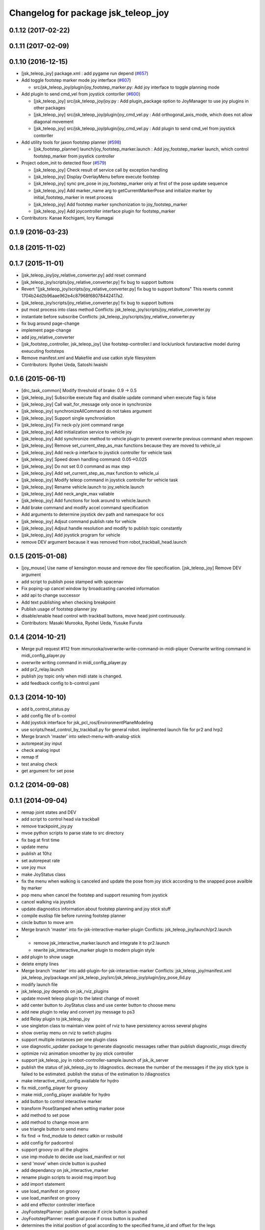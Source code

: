^^^^^^^^^^^^^^^^^^^^^^^^^^^^^^^^^^^^
Changelog for package jsk_teleop_joy
^^^^^^^^^^^^^^^^^^^^^^^^^^^^^^^^^^^^

0.1.12 (2017-02-22)
-------------------

0.1.11 (2017-02-09)
-------------------

0.1.10 (2016-12-15)
-------------------
* [jsk_teleop_joy] package.xml : add pygame run depend (`#657 <https://github.com/jsk-ros-pkg/jsk_control/pull/657>`_)
* Add toggle footstep marker mode joy interface (`#607 <https://github.com/jsk-ros-pkg/jsk_control/pull/607>`_)

  * src/jsk_teleop_joy/plugin/joy_footstep_marker.py: Add joy interface to toggle planning mode

* Add plugin to send cmd_vel from joystick contorller (`#600 <https://github.com/jsk-ros-pkg/jsk_control/pull/600>`_)

  * [jsk_teleop_joy] src/jsk_teleop_joy/joy.py : Add plugin_package option to JoyManager to use joy plugins in other packages
  * [jsk_teleop_joy] src/jsk_teleop_joy/plugin/joy_cmd_vel.py : Add orthogonal_axis_mode, which does not allow diagonal movement
  * [jsk_teleop_joy] src/jsk_teleop_joy/plugin/joy_cmd_vel.py : Add plugin to send cmd_vel from joystick contorller

* Add utility tools for jaxon footstep planner (`#598 <https://github.com/jsk-ros-pkg/jsk_control/pull/598>`_)

  * [jsk_footstep_planner] launch/joy_footstep_marker.launch : Add joy_footstep_marker launch, which control footstep_marker from joystick controller

* Project odom_init to detected floor (`#579 <https://github.com/jsk-ros-pkg/jsk_control/pull/579>`_)

  * [jsk_teleop_joy] Check result of service call by exception handling
  * [jsk_teleop_joy] Display OverlayMenu before execute footstep
  * [jsk_teleop_joy] sync pre_pose in joy_footstep_marker only at first of the pose update sequence
  * [jsk_teleop_joy] Add marker_name arg to getCurrentMarkerPose and initialize marker by initial_footstep_marker in reset process
  * [jsk_teleop_joy] Add footstep marker synchonization to joy_footstep_marker
  * [jsk_teleop_joy] Add joycontroller interface plugin for footstep_marker

* Contributors: Kanae Kochigami, Iory Kumagai

0.1.9 (2016-03-23)
------------------

0.1.8 (2015-11-02)
------------------

0.1.7 (2015-11-01)
------------------
* [jsk_teleop_joy/joy_relative_converter.py] add reset command
* [jsk_teleop_joy/scripts/joy_relative_converter.py] fix bug to support buttons
* Revert "[jsk_teleop_joy/scripts/joy_relative_converter.py] fix bug to support buttons"
  This reverts commit 1704b24d2b96aae962e4c87968f68078442417a2.
* [jsk_teleop_joy/scripts/joy_relative_converter.py] fix bug to support buttons
* put most process into class method
  Conflicts:
  jsk_teleop_joy/scripts/joy_relative_converter.py
* instantiate before subscribe
  Conflicts:
  jsk_teleop_joy/scripts/joy_relative_converter.py
* fix bug around page-change
* implement page-change
* add joy_relative_converter
* [jsk_footstep_controller, jsk_teleop_joy] Use footstep-controller.l and lock/unlock furutaractive
  model during exeucuting footsteps
* Remove manifest.xml and Makefile and use catkin style filesystem
* Contributors: Ryohei Ueda, Satoshi Iwaishi

0.1.6 (2015-06-11)
------------------
* [drc_task_common] Modify threshold of brake: 0.9 -> 0.5
* [jsk_teleop_joy] Subscribe execute flag and disable update command when execute flag is false
* [jsk_teleop_joy] Call wait_for_message only once in synchronize
* [jsk_teleop_joy] synchronizeAllCommand do not takes argument
* [jsk_teleop_joy] Support single synchroniation
* [jsk_teleop_joy] Fix neck-p/y joint command range
* [jsk_teleop_joy] Add initialization service to vehicle joy
* [jsk_teleop_joy] Add synchronize method to vehicle plugin to prevent overwrite previous command when respown
* [jsk_teleop_joy] Remove set_current_step_as_max functions because they are moved to vehicle_ui
* [jsk_teleop_joy] Add neck-p interface to joystick controller for vehicle task
* [jsk_teleop_joy] Speed down handling command: 0.05->0.025
* [jsk_teleop_joy] Do not set 0.0 command as max step
* [jsk_teleop_joy] Add set_current_step_as_max function to vehicle_ui
* [jsk_teleop_joy] Modify teleop command in joystick controller for vehicle task
* [jsk_teleop_joy] Rename vehicle.launch to joy_vehicle.launch
* [jsk_teleop_joy] Add neck_angle_max valiable
* [jsk_teleop_joy] Add functions for look around to vehicle.launch
* Add brake command and modify accel command specification
* Add arguments to determine joystick dev path and namespace for ocs
* [jsk_teleop_joy] Adjsut command publish rate for vehicle
* [jsk_teleop_joy] Adjsut handle resolution and modify to publish topic constantly
* [jsk_teleop_joy] Add joystick program for vehicle
* remove DEV argument because it was removed from robot_trackball_head.launch

0.1.5 (2015-01-08)
------------------
* [joy_mouse] Use name of kensington mouse and remove dev file
  specification.
  [jsk_teleop_joy] Remove DEV argument
* add script to publish pose stamped with spacenav
* Fix poping-up cancel window by broadcasting canceled information
* add api to change successor
* Add text publishing when checking breakpoint
* Publish usage of footstep planner joy
* disable/enable head control with trackball buttons, move head joint continuously.
* Contributors: Masaki Murooka, Ryohei Ueda, Yusuke Furuta

0.1.4 (2014-10-21)
------------------
* Merge pull request #112 from mmurooka/overwrite-write-command-in-midi-player
  Overwrite writing command in midi_config_player.py
* overwrite writing command in midi_config_player.py
* add pr2_relay.launch
* publish joy topic only when midi state is changed.
* add feedback config to b-control.yaml

0.1.3 (2014-10-10)
------------------
* add b_control_status.py
* add config file of b-control
* Add joystick interface for jsk_pcl_ros/EnvironmentPlaneModeling
* use scripts/head_control_by_trackball.py for general robot. implimented launch file for pr2 and hrp2
* Merge branch 'master' into select-menu-with-analog-stick
* autorepeat joy input
* check analog input
* remap tf
* test analog check
* get argument  for set pose

0.1.2 (2014-09-08)
------------------

0.1.1 (2014-09-04)
------------------
* remap joint states and DEV
* add script to control head via trackball
* remove trackpoint_joy.py
* mvoe python scripts to parse state to src directory
* fix bag at first time
* update menu
* publish at 10hz
* set autorepeat rate
* use joy mux
* make JoyStatus class
* fix the menu when walking is canceled and update the pose from joy stick according
  to the snapped pose availble by marker
* pop menu when cancel the footstep and support resuming from joystick
* cancel walking via joystick
* update diagnostics information about footstep planning and joy stick stuff
* compile euslisp file before running footstep planner
* circle button to move arm
* Merge branch 'master' into fix-jsk-interactive-marker-plugin
  Conflicts:
  jsk_teleop_joy/launch/pr2.launch
* * remove jsk_interactive_marker.launch and integrate it to pr2.launch
  * rewrite jsk_interactive_marker plugin to modern plugin style
* add plugin to show usage
* delete empty lines
* Merge branch 'master' into add-plugin-for-jsk-interactive-marker
  Conflicts:
  jsk_teleop_joy/manifest.xml
  jsk_teleop_joy/package.xml
  jsk_teleop_joy/src/jsk_teleop_joy/plugin/joy_pose_6d.py
* modify launch file
* jsk_teleop_joy depends on jsk_rviz_plugins
* update moveit teleop plugin to the latest change of moveit
* add center button to JoyStatus class and use center button
  to choose menu
* add new plugin to relay and convert joy message to ps3
* add Relay plugin to jsk_teleop_joy
* use singleton class to maintain view point of rviz to have persistency
  across several plugins
* show overlay menu on rviz to swtich plugins
* support multiple instances per one plugin class
* use diagnostic_updater package to generate diagnostic messages
  rather than publish diagnostic_msgs directly
* optimize rviz animation smoother by joy stick controller
* support jsk_teleop_joy in robot-controller-sample.launch of jsk_ik_server
* publish the status of jsk_teleop_joy to /diagnostics.
  decrease the number of the messages if the joy stick type is failed to
  be estimated.
  publish the status of the estimation to /diagnostics
* make interactive_midi_config available for hydro
* fix midi_config_player for groovy
* make midi_config_player available for hydro
* add button to control interactive marker
* transform PoseStamped when setting marker pose
* add method to set pose
* add method to change move arm
* use triangle button to send menu
* fix find -> find_module to detect catkin or rosbuild
* add config for padcontrol
* support groovy on all the plugins
* use imp module to decide use load_manifest or not
* send 'move' when circle button is pushed
* add dependancy on jsk_interactive_marker
* rename plugin scripts to avoid msg import bug
* add import statement
* use load_manifest on groovy
* use load_manifest on groovy
* add end effector controller interface
* JoyFootstepPlanner: publish execute if circle button is pushed
* JoyFootstepPlanner: reset goal pose if cross button is pushed
* determines the initial position of goal according to the specified frame_id and offset for the legs
* add tf_ext.py to jsk_teleop_joy. it's a set of utitlity function for tf
* revert to use depend tag for view_controller_msgs
* write about select button
* write about how to implement plugin
* write about how to export the plugins
* update docs
* use upper case for MIDI
* add list of plugins
* update docs
* update docs
* add link to each script
* update some docs
* add document about `midi_write.py`
* add movie of interactive configuretion of midi device
* use english in README.md#interactive_midi_config.py
* fix style of ordered list
* `#2 <https://github.com/jsk-ros-pkg/jsk_control/issues/2>`_: automatically detect the game controller type at joy_footstep.launch
  use type=auto parameter
* `#2 <https://github.com/jsk-ros-pkg/jsk_control/issues/2>`_: rename xbox.launch and xbox_footstep.launch to joy.launch and joy_footsetp.launch.
  it support many game controllers now and the name did not match the current state.
* `#2 <https://github.com/jsk-ros-pkg/jsk_control/issues/2>`_: detect ps3 wireless automatically
* `#2 <https://github.com/jsk-ros-pkg/jsk_control/issues/2>`_: use auto mode as default
* `#2 <https://github.com/jsk-ros-pkg/jsk_control/issues/2>`_: update document about ps3 bluetooth
* mv jsk_joy/ jsk_teleop_joy/
* rename jsk_joy -> jsk_telop_joy
* fix to use rosdep
* adding footstep planning demo plugin
* updating the parameters
* arg1 = topic name, arg2 = device name
* fix topic name
* install subdirectory into dist_package
* auto detecting xbox/ps3wired
* use joy_main as a wrapper of jsk_joy python library
* not use roslib.load_manifest if the distro is hydro
* installing launch file and so on
* catkinized jsk_joy package
* changed frame from base_link to odom
* added JoyGoPos for plugin.xml
* added gopos.py for teleoperation locomotion command
* added gopos.launch for teleoperation locomotion command
* sample launch for marker_6dof
* tuned parameters to move camera
* adding moveit plugin for controlling moveit from gaming controllers
* launch file for pr2 moveit
* adding README
* adding configuration for launchpad mini
* adding output configuration to QuNeo
* supporting output of MIDI
* adding script to test output of midi devices
* mapping buttons automatically from axes
* update midi configuration
* script to verbose midi input
* not printing input
* adding nanokontrol2.yaml
* updating configuration file
* supporting 144/128 key event
* adding config file for icontrols pro
* adding scripts to configure midi device interactively
* changing joy footstep planner plugin to use footstep marker in jsk_interactive_marker
* adding interface to call footstep planning from game controllers
* adding verbose plugin for debugging and support wired ps3 controller
* add nanopad2_joy.py, touchpad and scene button supported
* adding sample to run xbox footstep plugin
* update orientation way to local
* supporting local z movement acoording to orientation
* adding manual footstep generator interface
* updating parameters of view rotation
* test pulibhs program for joystick, any joystick ok?
* supports to toggle follow view mode
* devided trackpoint joy publisher and status class to two files.
* added nanopad_joy.py nanopad_status.py for KORG nanoPAD2
* updating some parameters
* supporting pitch and roll
* implementing jsk_joy as plugin system
* changed class name of nanokontrol status: NanoKONTROL2 -> NanoKONTROL2Status
* add nanokontrol_status.py. convert data from Joy msg to nanoKONTROL class instance.
* support touchpad; auto-detect device id
* light turns on when button is pushed
* added device link URL of vestax_spin2
* added trackpoint_joy.py. publish thinkpad trackpoint status as Joy.
* bugfix button type
* set vestax_spin2.py execuable
* chnaged button index of akailpd8. set for PROG1 PAD mode.
* bugfix indent
* added URL of device web page for lanchpad
* add controller for vestax spin 2
* added akaiLPD8.py
* added device URL link for nanokontrol
* add script to publish joy_message with launchpad mini
* deleted debug outpu in nanokontrol_joy.py
* add rosdep name=python
* added nanokontrol_joy.py for publishing nanoKONTROL2 input as Joy.
* update some parameters
* update some parameters
* using left analog to zoom in/out
* introducing new package: jsk_joy
* Contributors: Kei Okada, Masaki Murooka, Ryohei Ueda, Satoshi Iwaishi, Yuki Furuta, Yusuke Furuta, Shunichi Nozawa, Shintaro Noda, Youhei Kakiuchi
